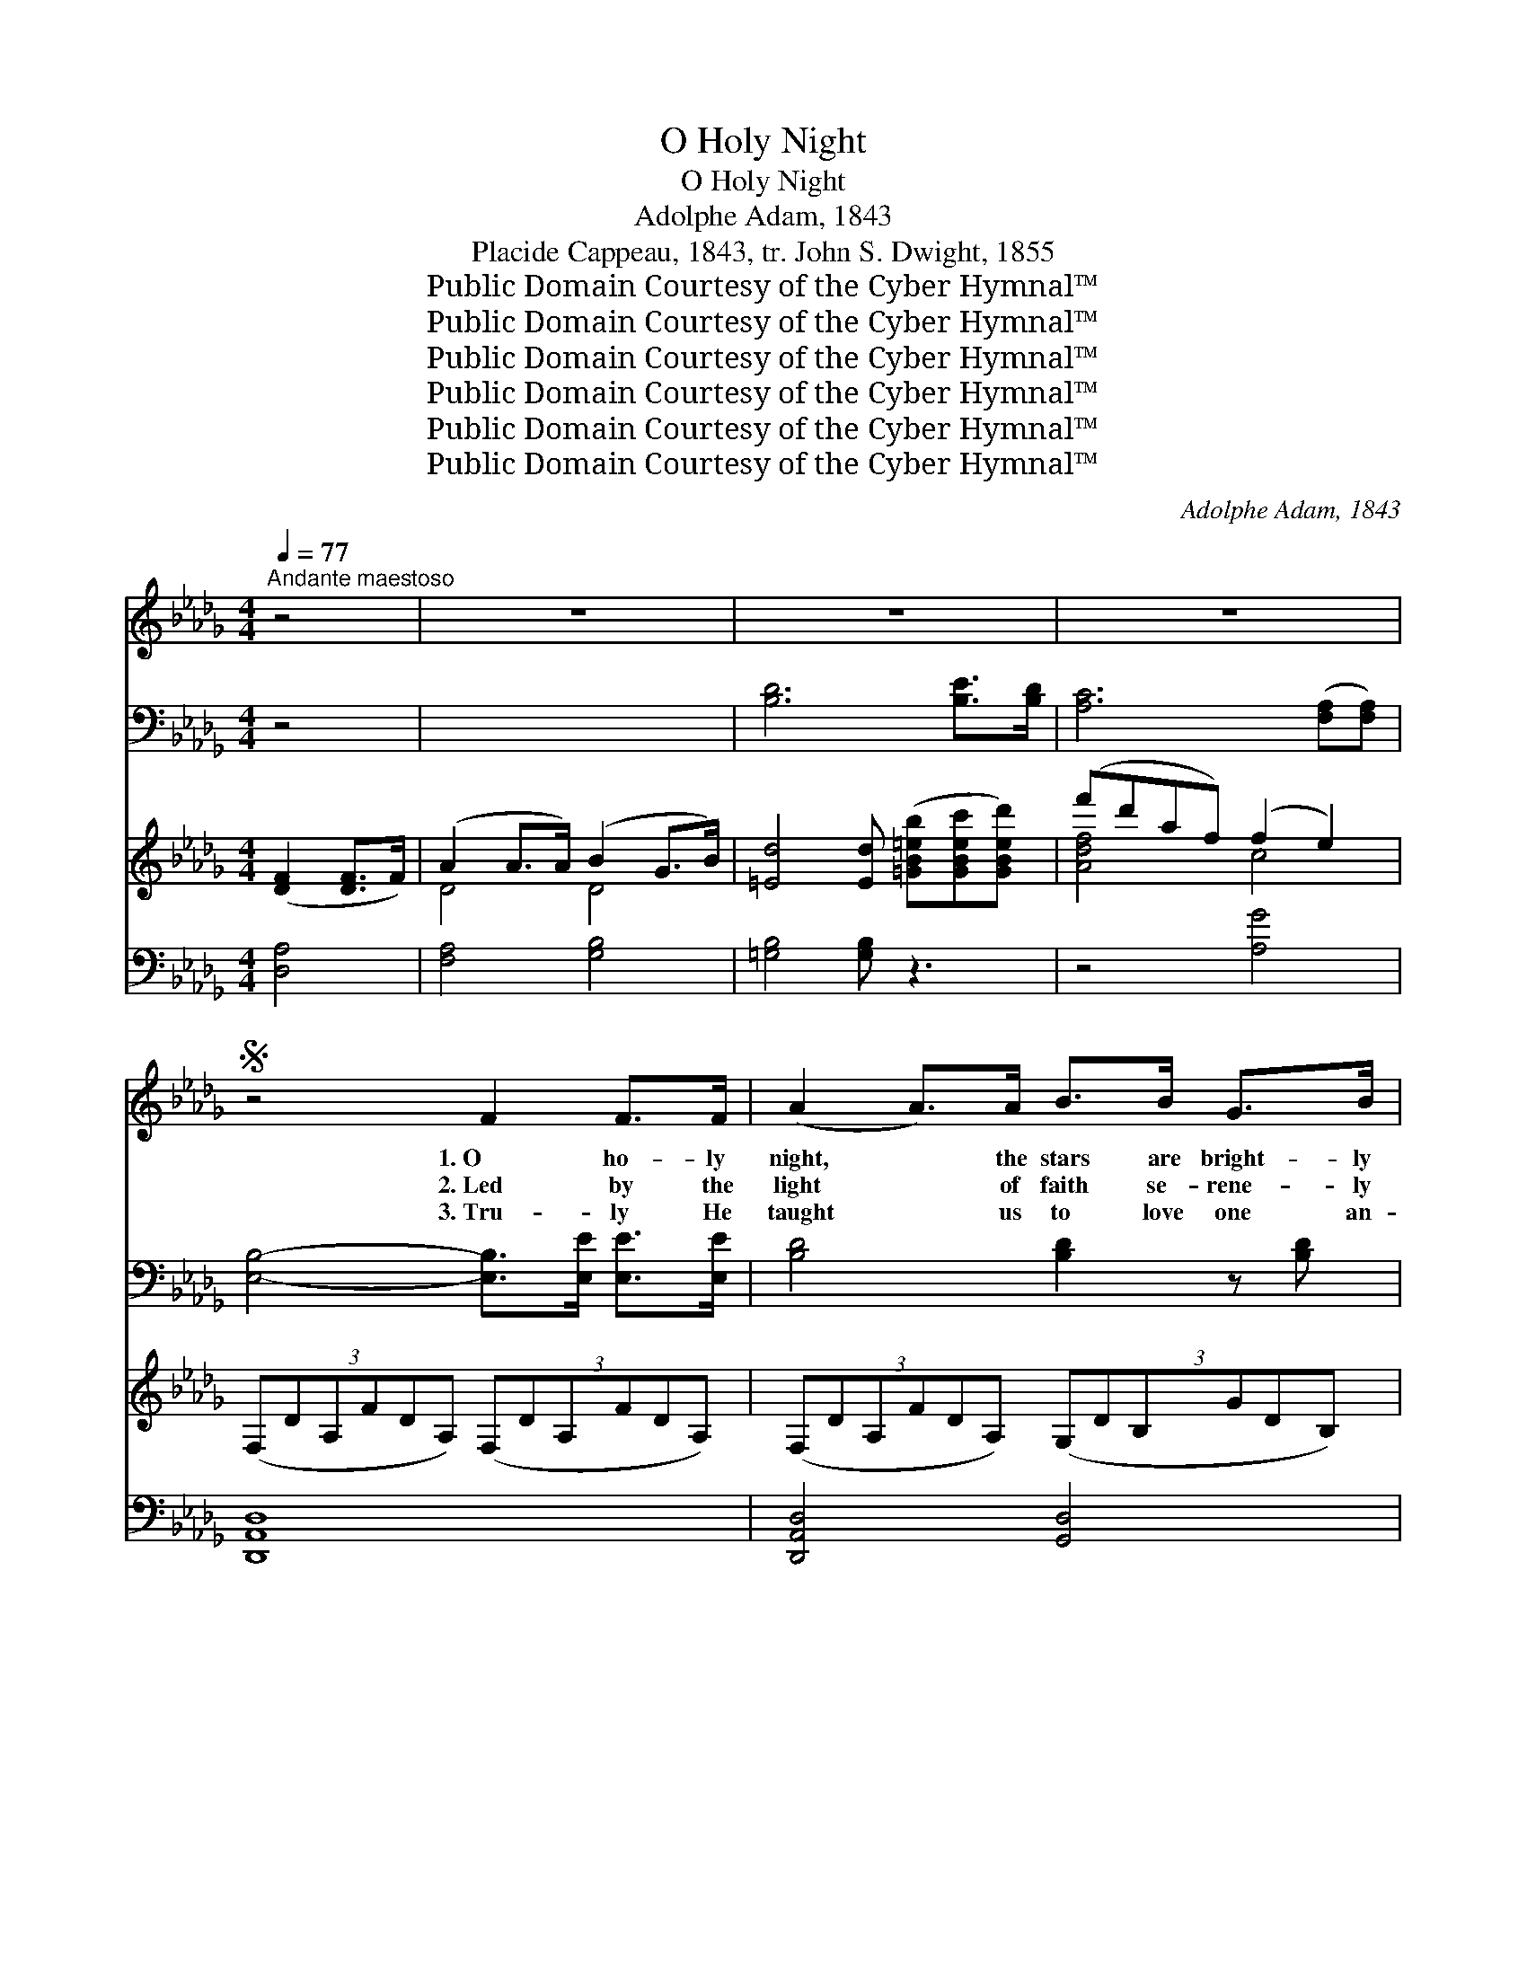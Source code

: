 X:1
T:O Holy Night
T:O Holy Night
T:Adolphe Adam, 1843
T:Placide Cappeau, 1843, tr. John S. Dwight, 1855
T:Public Domain Courtesy of the Cyber Hymnal™
T:Public Domain Courtesy of the Cyber Hymnal™
T:Public Domain Courtesy of the Cyber Hymnal™
T:Public Domain Courtesy of the Cyber Hymnal™
T:Public Domain Courtesy of the Cyber Hymnal™
T:Public Domain Courtesy of the Cyber Hymnal™
C:Adolphe Adam, 1843
Z:Public Domain
Z:Courtesy of the Cyber Hymnal™
%%score ( 1 2 ) ( 3 4 ) ( 5 6 ) ( 7 8 )
L:1/8
Q:1/4=77
M:4/4
K:Db
V:1 treble 
V:2 treble 
V:3 bass 
V:4 bass 
V:5 treble 
V:6 treble 
V:7 bass 
V:8 bass 
V:1
"^Andante maestoso" z4 | z8 | z8 | z8 |S z4 F2 F>F | (A2 A>)A B>B G>B | d4 A>A F>E | %7
w: ||||1.~O ho- ly|night, * the stars are bright- ly|shin- ing; It is the|
w: ||||2.~Led by the|light * of faith se- rene- ly|beam- ing, With glow- ing|
w: ||||3.~Tru- ly He|taught * us to love one an-|o- ther; His law is|
 D2 F>G A2 G>E | D8 | z4 F2 F>F ||1 (A2 A>)A B>B G>B | d4 A>A!>(! =G>F!>)! | c2 A>B c2 d>c | %13
w: night of the dear Sav- ior’s|birth!|Long lay the|world * in sin and er- ror|pin- ing, Till He ap-|peared and the soul felt its|
w: hearts by His cra- dle we|stand.|So led by|light * of a star sweet- ly|gleam- ing, Here came the|wise men from Or- i- ent|
w: love and His Gos- pel is|peace.|Chains shall He|break, * for the slave is our|bro- ther And in His|name all op- pres- sion shall|
 F6 z!pp! A ||2 A2 B2 E2 A2 | B>A d>F B2 A>A | A2!<(! B2 E2 A2 | B>A!<)! d>F A4 |: %18
w: worth. A|thrill of hope, the|wea- ry soul re- joic- es, For|yon- der breaks a|new and glor- ious morn.|
w: land. The|King of kings lay|thus in low- ly man- ger, In|all our tri- als|born to be our friend!|
w: cease. Sweet|hymns of joy in|grate- ful chor- us raise we, Let|all with- in us|praise His ho- ly name!|
!f! [Fd]6 [Fc]>[FB] |!>(! [Ac]6!>)! ([Fc][Fc]) |!<(! [Ge]4- [Ge]>!<)![GB] [GB]>[GB] | %21
w: Fall on your|knees, O *|hear * the an- gel|
w: He knows our|need— to~our *|weak- * ness is no|
w: Christ is the|Lord! O *|praise * His name for-|
 [Fd]4 [Fd]2 z [Fd] |!>(! ([Af]4 [Ae]3)!>)! A | ([Ad]4 [Bd]2 [Ac]>)[GB] | %24
w: voic- es! O|night * di-|vine, * * O|
w: stran- ger. Be-|hold * your|king; * * be-|
w: ev- er! His|pow’r * and|glo- * * ry|
!mp! [FA-]4 [GA]>[GA] [GB]>[GA] | [FA]6 [Ad]2 |1 [Ae]6 z A | f6 [Be]2 x3 | [Ad]4 [Gc]2 [Gd]>[Ge] | %29
w: night when Christ was born!|O night,|O ho-|ly night,|O night di- vine!|
w: fore Him low- ly bend!|Be- hold|your king;|be- fore|Him low- ly bend!|
w: ev- er- more pro- claim!|His pow’r|and glo-|ry ev-|er- more pro- claim!|
!>(! [Fd]6!>)! z2 :|2 [Ae]6 [Ae]2 || a4- (agf)e | [Ad]4 [Gc]2 [Fd]>[Ge] | [Fd]4 |] %34
w: night,|O ho-|ly * * * night,|O night di- vine!||
w: hold|your king;|be- * * * fore|Him low- ly bend!||
w: pow’r|and glo-|ry * * * ev-|er- more pro- claim!||
V:2
 x4 | x8 | x8 | x8 | x8 | x8 | x8 | x8 | x8 | x8 ||1 x8 | x8 | x8 | x8 ||2 x8 | x8 | x8 | x8 |: %18
 x8 | x8 | x8 | x8 | x8 | x8 | x8 | x8 |1 x8 | A4 B2 x5 | x8 | x8 :|2 x8 || A4 B2 B2 | x8 | x4 |] %34
V:3
 z4 | x8 | [B,D]6 [B,E]>[B,D] | [A,C]6 ([F,A,][F,A,]) | [E,B,]4- [E,B,]>[E,E] [E,E]>[E,E] | %5
 [B,D]4 [B,D]2 z [B,D] | ([A,D]4 [G,C]3) [G,C] | ([F,D]4 [G,D]2 [G,D]>)[G,D] | %8
 ([A,D]4 [A,,C]>)[A,,C] [A,,C]>[A,,C] | [D,D]6 [F,D]2 ||1 [A,C]7 [G,C] | [F,D]4 [G,D]2 DE | %12
 [A,F]4 [A,E]2 [A,D]>[A,,C] | [D,D]6 z2 ||2 [A,C]6 [G,C]2 | D2 _C2 B,2 [G,E]2 | %16
 [A,F]4 [A,E]2 [A,D]>[A,C] | [D,D]4 x4 |: x8 | x8 | x8 | x8 | x8 | x8 | x8 | x8 |1 x8 | x11 | x8 | %29
 x8 :|2 x8 || x8 | x8 | x4 |] %34
V:4
 x4 | x8 | x8 | x8 | x8 | x8 | x8 | x8 | x8 | x8 ||1 x8 | x6 G,2 | x8 | x8 ||2 x8 | F,4 G,2 x2 | %16
 x8 | x8 |: x8 | x8 | x8 | x8 | x8 | x8 | x8 | x8 |1 x8 | x11 | x8 | x8 :|2 x8 || x8 | x8 | x4 |] %34
V:5
 ([DF]2 [DF]>F) | (A2 A>A) (B2 G>B) | [=Ed]4 [Ed] ([=GB=eb][GBec'][GBed']) | (f'd'af) (f2 e2) | %4
 (3:2:6(F,DA,FDA,) (3:2:6(F,DA,FDA,) | (3:2:6(F,DA,FDA,) (3:2:6(G,DB,GDB,) | %6
 (3:2:6(F,DA,FDA,) (3:2:6(F,DA,FDA,) | (3:2:6(F,DA,FDA,) (3:2:6(G,CA,ECA,) | %8
 (3:2:6(F,DA,FDA,) (3:2:6(F,DA,FDA,) | (3:2:6(F,DA,FDA,) (3:2:6(F,DA,FDA,) ||1 %10
 (3:2:6(F,DA,FDA,) (3:2:6(G,DB,GDB,) | (3:2:6(F,DA,FDA,) (3:2:6(F,=B,A,FB,A,) | %12
 (3:2:6(F,CA,FCA,) (3:2:6(=G,CB,=ECB,) | (3:2:6(F,CA,FCA,) (3:2:6(F,CA,FCA,) ||2 %14
 (3:2:6(G,CA,ECA,) (3:2:6(G,CA,ECA,) | (3:2:6(F,DA,FDA,) (3:2:6(F,DA,FDA,) | %16
 (3:2:6(G,CA,ECA,) (3:2:6(G,CA,ECA,) | (3:2:6(F,DA,FDA,) (3:2:6(F,DA,FDA,) |: (defdBd) (cf/)B/ | %19
 (A-cf=gag) ([Af][Ac]) | (eBef) (ga)bc' | (d'bd'e') [bd']2 [Fd]2 | ([Af]4 [Ae]3) A | %23
 ([Ad]4 [Bd]2 [Ac]>)[GB] | ([FA]4 [CGA]>)[CGA] [CGB]>[CGA] | [DFA]6 [FAd]2 |1 %26
 ([EAce]4 [EGce]3) [A,CEA] | f6 [FB]2 e3 | [DFAd]4 [EGAc]2 [EGAd]>[EGce] | %29
 (3:2:6([DFAd]DA,FDA,) (3:2:6(F,DA,DFA) :|2 [EGAe]6 [CEA]2 || ([A-da-]2 [Ada]2 agf)e | %32
 [FAd]4 [EGc]2 [FAd]>[GAe] | [FAd]4 |] %34
V:6
 x4 | D4 D4 | x8 | [Adf]4 c4 | x8 | x8 | x8 | x8 | x8 | x8 ||1 x8 | x8 | x8 | x8 ||2 x8 | x8 | x8 | %17
 x8 |: F6 F2 | A6 x2 | G4 B2 e2 | d6 x2 | x8 | x8 | x8 | x8 |1 x8 | [FA]4 [EB]2 x5 | x8 | x8 :|2 %30
 x8 || x4 [_cd]2 B2 | x8 | x4 |] %34
V:7
 [D,A,]4 | [F,A,]4 [G,B,]4 | [=G,B,]4 [G,B,] z3 | z4 [A,G]4 | [D,,A,,D,]8 | [D,,A,,D,]4 [G,,D,]4 | %6
 [D,,A,,D,]4 [F,,D,]4 | [A,,,A,,]8 | [D,,A,,D,]8 | [D,,A,,D,]8 ||1 [D,,A,,D,]4 [G,,D,]4 | %11
 [D,,A,,D,]4 [D,,D,]4 | [C,,C,]4 [C,,C,]4 | F,,4 z4 ||2 C,2 A,,2 C,2 A,,2 | D,2 A,,2 D,2 A,,2 | %16
 C,2 A,,2 C,2 A,,2 | D,2 A,,2 [D,,A,,]2 z2 |: [B,D]6 E>D | [F,C]6- [F,C][F,A,] | B,6 G,2 | %21
 [B,,F,]6 [B,D]2 | ([A,D]4 [G,C]3) [G,C] | ([F,D]4 [G,D]2 [G,D]2) | ([A,D]4 A,,4) | %25
 ([D,D]2 [C,C]2 [B,,B,]2) [A,,A,]2 |1 ([A,,A,]4 [G,,G,]4) | [F,,F,]4 ([G,,G,]4 x3 | %28
 [A,,A,]2 [A,,,A,,]2) [A,,,A,,]2 [A,,A,]2 | [D,,A,,D,]8 :|2 [C,C]2 [B,,B,]2 [A,,A,]2 [G,,G,]2 || %31
 ([F,,F,]4 [G,,G,]2) [G,,G,]2 | [A,,A,]4 [A,,A,]2 [A,,,A,,]2 | [D,,D,]4 |] %34
V:8
 x4 | x8 | x8 | x8 | x8 | x8 | x8 | x8 | x8 | x8 ||1 x8 | x8 | x8 | x8 ||2 C,,8 | D,,8 | C,,8 | %17
 D,,4 x4 |: x6 B,2 | x8 | E,8 | x8 | x8 | x8 | x8 | x8 |1 x8 | x11 | x8 | x8 :|2 x8 || x8 | x8 | %33
 x4 |] %34

